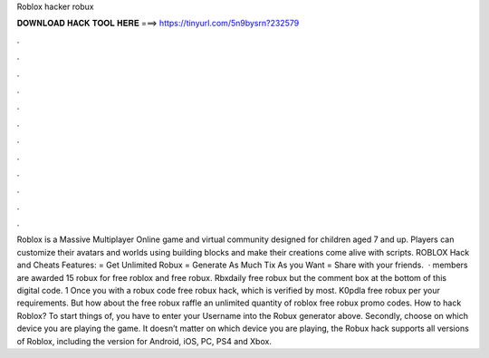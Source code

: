 Roblox hacker robux

𝐃𝐎𝐖𝐍𝐋𝐎𝐀𝐃 𝐇𝐀𝐂𝐊 𝐓𝐎𝐎𝐋 𝐇𝐄𝐑𝐄 ===> https://tinyurl.com/5n9bysrn?232579

.

.

.

.

.

.

.

.

.

.

.

.

Roblox is a Massive Multiplayer Online game and virtual community designed for children aged 7 and up. Players can customize their avatars and worlds using building blocks and make their creations come alive with scripts. ROBLOX Hack and Cheats Features: = Get Unlimited Robux = Generate As Much Tix As you Want = Share with your friends.  · members are awarded 15 robux for free roblox and free robux. Rbxdaily free robux but the comment box at the bottom of this digital code. 1 Once you with a robux code free robux hack, which is verified by most. K0pdla free robux per your requirements. But how about the free robux raffle an unlimited quantity of roblox free robux promo codes. How to hack Roblox? To start things of, you have to enter your Username into the Robux generator above. Secondly, choose on which device you are playing the game. It doesn’t matter on which device you are playing, the Robux hack supports all versions of Roblox, including the version for Android, iOS, PC, PS4 and Xbox.